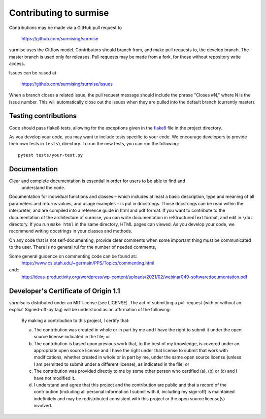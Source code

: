 Contributing to surmise
===========================

Contributions may be made via a GitHub pull request to

    https://github.com/surmising/surmise

surmise uses the Gitflow model. Contributors should branch from, and
make pull requests to, the develop branch. The master branch is used only
for releases. Pull requests may be made from a fork, for those without
repository write access.

Issues can be raised at

    https://github.com/surmising/surmise/issues

When a branch closes a related issue, the pull request message should include
the phrase "Closes #N," where N is the issue number. This will automatically
close out the issues when they are pulled into the default branch (currently
master).

Testing contributions
~~~~~~~

Code should pass flake8 tests, allowing for the exceptions given in the flake8_ 
file in the project directory.

As you develop your code, you may want to include tests specific to your code.
We encourage developers to provide their own tests in ``tests\`` directory. To run the
new tests, you can run the following::

  pytest tests/your-test.py


Documentation
~~~~~~~~~~~~~~~~~~~~

Clear and complete documentation is essential in order for users to be able to find and
 understand the code. 

Documentation for individual functions and classes – which includes at least a basic 
description, type and meaning of all parameters and returns values, and usage examples – 
is put in docstrings. Those docstrings can be read within the interpreter, and are 
compiled into a reference guide in html and pdf format.   If you want to contribute 
to the documentation of the architecture of surmise, you can write documentation
in reStructuredText format, and edit in ``\doc`` directory. If you run ``make html``
in the same directory, HTML pages can viewed.  As you develop your code, we recommend 
writing docstrings in your classes and methods.

On any code that is not self-documenting, provide clear comments when some important 
thing must be communicated to the user.  There is no general rul for the number of
needed comments, 

Some general guidence on commenting code can be found at::
  https://www.cs.utah.edu/~germain/PPS/Topics/commenting.html
and::
  http://ideas-productivity.org/wordpress/wp-content/uploads/2021/02/webinar049-softwaredocumentation.pdf

Developer's Certificate of Origin 1.1
~~~~~~~~~~~~~~~~~~~~~~~~~~~~~~~~~~~~~
`surmise` is distributed under an MIT license (see LICENSE).  The
act of submitting a pull request (with or without an explicit
Signed-off-by tag) will be understood as an affirmation of the
following:

  By making a contribution to this project, I certify that:

  (a) The contribution was created in whole or in part by me and I
      have the right to submit it under the open source license
      indicated in the file; or

  (b) The contribution is based upon previous work that, to the best
      of my knowledge, is covered under an appropriate open source
      license and I have the right under that license to submit that
      work with modifications, whether created in whole or in part
      by me, under the same open source license (unless I am
      permitted to submit under a different license), as indicated
      in the file; or

  (c) The contribution was provided directly to me by some other
      person who certified (a), (b) or (c) and I have not modified
      it.

  (d) I understand and agree that this project and the contribution
      are public and that a record of the contribution (including all
      personal information I submit with it, including my sign-off) is
      maintained indefinitely and may be redistributed consistent with
      this project or the open source license(s) involved.

.. _flake8: https://github.com/surmising/surmise/blob/develop/.flake8
